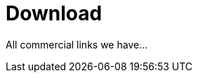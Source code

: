 = Download
:jbake-date: 2016-03-16
:jbake-type: page
:jbake-status: published


All commercial links we have...
